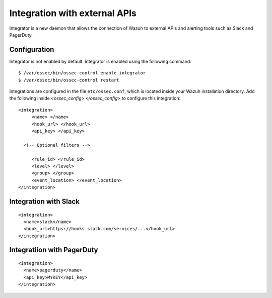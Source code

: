 .. _manual_integration:

Integration with external APIs
==================================

Integrator is a new daemon that allows the connection of Wazuh to external APIs and alerting tools such as Slack and PagerDuty.

Configuration
-------------------

Integrator is not enabled by default.  Integrator is enabled using the following command:
::

    $ /var/ossec/bin/ossec-control enable integrator
    $ /var/ossec/bin/ossec-control restart


Integrations are configured in the file ``etc/ossec.conf``, which is located inside your Wazuh installation directory. Add the following inside *<ossec_config> </ossec_config>* to configure this integration:
::

    <integration>
         <name> </name>
         <hook_url> </hook_url>
         <api_key> </api_key>

      <!-- Optional filters -->

         <rule_id> </rule_id>
         <level> </level>
         <group> </group>
         <event_location> </event_location>
    </integration>

Integration with Slack
----------------------

::

    <integration>
      <name>slack</name>
      <hook_url>https://hooks.slack.com/services/...</hook_url>
    </integration>

Integratiion with PagerDuty
---------------------------

::

    <integration>
      <name>pagerduty</name>
      <api_key>MYKEY</api_key>
    </integration>
